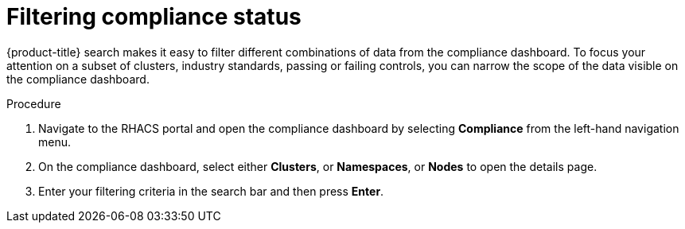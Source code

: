 // Module included in the following assemblies:
//
// * operating/manage-compliance.adoc
:_module-type: PROCEDURE
[id="filter-compliance-status_{context}"]
= Filtering compliance status

[role="_abstract"]
{product-title} search makes it easy to filter different combinations of data from the compliance dashboard.
To focus your attention on a subset of clusters, industry standards, passing or failing controls, you can narrow the scope of the data visible on the compliance dashboard.

.Procedure
. Navigate to the RHACS portal and open the compliance dashboard by selecting *Compliance* from the left-hand navigation menu.
. On the compliance dashboard, select either *Clusters*, or *Namespaces*, or *Nodes* to open the details page.
. Enter your filtering criteria in the search bar and then press *Enter*.
//TODO: Link to search